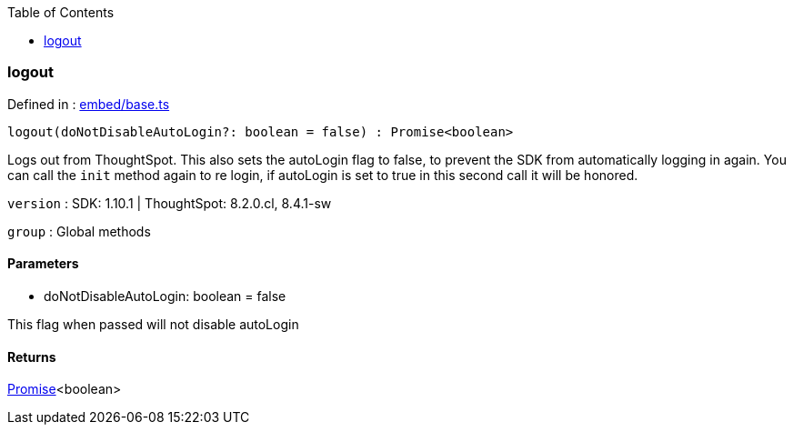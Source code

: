:toc: true
:toclevels: 2
:page-title: logout
:page-pageid: Function/logout
:page-description: 

=== logout







Defined in : link:https://github.com/thoughtspot/visual-embed-sdk/blob/main/src/embed/base.ts#L212[embed/base.ts, window=_blank]

[source, js]
----

logout(doNotDisableAutoLogin?: boolean = false) : Promise<boolean>

----

Logs out from ThoughtSpot. This also sets the autoLogin flag to false, to
prevent the SDK from automatically logging in again.
You can call the `init` method again to re login, if autoLogin is set to
true in this second call it will be honored.



`version` : SDK: 1.10.1 | ThoughtSpot: 8.2.0.cl, 8.4.1-sw



`group` : Global methods





==== Parameters

* doNotDisableAutoLogin: boolean = false


This flag when passed will not disable autoLogin



==== Returns

xref:Promise.adoc[Promise]<boolean>